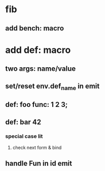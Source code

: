 * fib
** add bench: macro
* add def: macro
** two args: name/value
** set/reset env.def_name in emit
** def: foo func: 1 2 3;
** def: bar 42
*** special case lit
**** check next form & bind
** handle Fun in id emit
